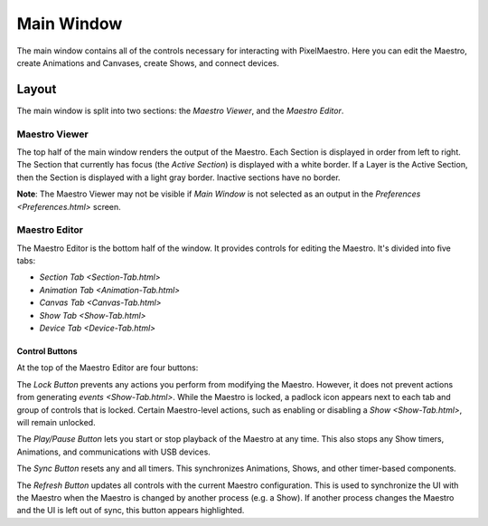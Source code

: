 
Main Window
===========

The main window contains all of the controls necessary for interacting with PixelMaestro. Here you can edit the Maestro, create Animations and Canvases, create Shows, and connect devices.

Layout
------

The main window is split into two sections: the *Maestro Viewer*\ , and the *Maestro Editor*.

Maestro Viewer
^^^^^^^^^^^^^^

The top half of the main window renders the output of the Maestro. Each Section is displayed in order from left to right. The Section that currently has focus (the *Active Section*\ ) is displayed with a white border. If a Layer is the Active Section, then the Section is displayed with a light gray border. Inactive sections have no border.

**Note**\ : The Maestro Viewer may not be visible if *Main Window* is not selected as an output in the `Preferences <Preferences.html>` screen.

Maestro Editor
^^^^^^^^^^^^^^

The Maestro Editor is the bottom half of the window. It provides controls for editing the Maestro. It's divided into five tabs:


* `Section Tab <Section-Tab.html>`
* `Animation Tab <Animation-Tab.html>`
* `Canvas Tab <Canvas-Tab.html>`
* `Show Tab <Show-Tab.html>`
* `Device Tab <Device-Tab.html>`

Control Buttons
~~~~~~~~~~~~~~~

At the top of the Maestro Editor are four buttons:

The *Lock Button* prevents any actions you perform from modifying the Maestro. However, it does not prevent actions from generating `events <Show-Tab.html>`. While the Maestro is locked, a padlock icon appears next to each tab and group of controls that is locked. Certain Maestro-level actions, such as enabling or disabling a `Show <Show-Tab.html>`\ , will remain unlocked.

The *Play/Pause Button* lets you start or stop playback of the Maestro at any time. This also stops any Show timers, Animations, and communications with USB devices.

The *Sync Button* resets any and all timers. This synchronizes Animations, Shows, and other timer-based components.

The *Refresh Button* updates all controls with the current Maestro configuration. This is used to synchronize the UI with the Maestro when the Maestro is changed by another process (e.g. a Show). If another process changes the Maestro and the UI is left out of sync, this button appears highlighted.
